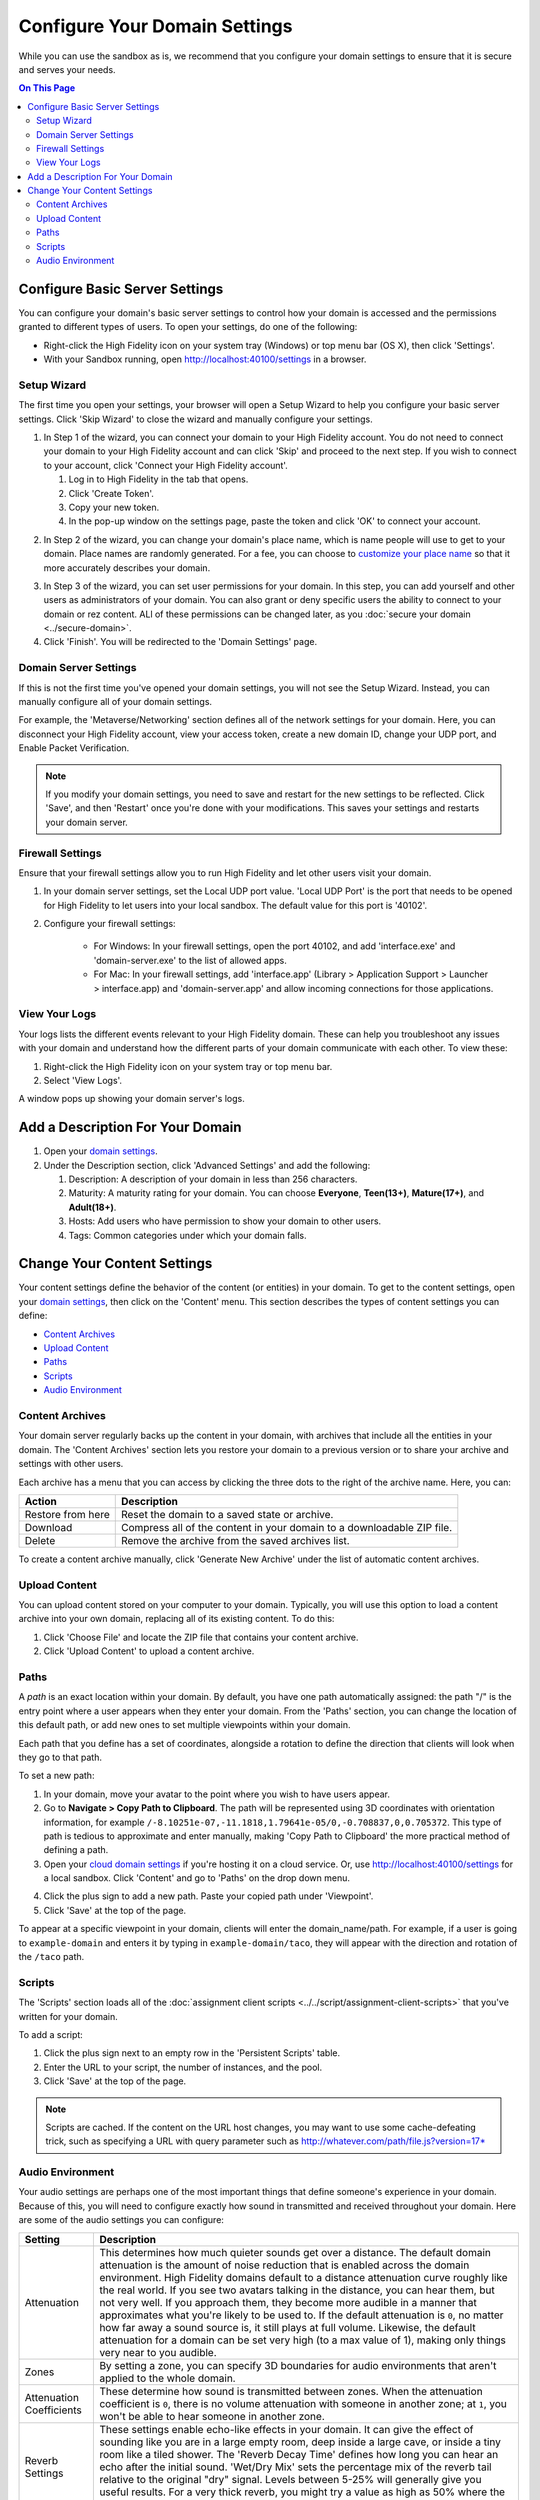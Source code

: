 ####################################
Configure Your Domain Settings
####################################

While you can use the sandbox as is, we recommend that you configure your domain settings to ensure that it is secure and serves your needs. 

.. contents:: On This Page
    :depth: 3

--------------------------------------
Configure Basic Server Settings
--------------------------------------

You can configure your domain's basic server settings to control how your domain is accessed and the permissions granted to different types of users. To open your settings, do one of the following: 

* Right-click the High Fidelity icon on your system tray (Windows) or top menu bar (OS X), then click 'Settings'.
* With your Sandbox running, open `http://localhost:40100/settings <http://localhost:40100/settings>`_ in a browser.

^^^^^^^^^^^^^^^^^^^^^^^^^
Setup Wizard
^^^^^^^^^^^^^^^^^^^^^^^^^

The first time you open your settings, your browser will open a Setup Wizard to help you configure your basic server settings. Click 'Skip Wizard' to close the wizard and manually configure your settings.

1. In Step 1 of the wizard, you can connect your domain to your High Fidelity account. You do not need to connect your domain to your High Fidelity account and can click 'Skip' and proceed to the next step. If you wish to connect to your account, click 'Connect your High Fidelity account'. 

   1. Log in to High Fidelity in the tab that opens. 
   2. Click 'Create Token'. 
   3. Copy your new token.
   4. In the pop-up window on the settings page, paste the token and click 'OK' to connect your account. 

.. image:: _images/step-1-server-settings.png

.. image:: _images/paste-token.png
   
2. In Step 2 of the wizard, you can change your domain's place name, which is name people will use to get to your domain. Place names are randomly generated. For a fee, you can choose to `customize your place name <../place-name.html#purchase-a-place-name>`_ so that it more accurately describes your domain.

.. image:: _images/step-2-server-settings.png

3. In Step 3 of the wizard, you can set user permissions for your domain. In this step, you can add yourself and other users as administrators of your domain. You can also grant or deny specific users the ability to connect to your domain or rez content. ALl of these permissions can be changed later, as you :doc:`secure your domain <../secure-domain>`. 
4. Click 'Finish'. You will be redirected to the 'Domain Settings' page. 

^^^^^^^^^^^^^^^^^^^^^^^^^^^^
Domain Server Settings
^^^^^^^^^^^^^^^^^^^^^^^^^^^^

If this is not the first time you've opened your domain settings, you will not see the Setup Wizard. Instead, you can manually configure all of your domain settings. 

For example, the 'Metaverse/Networking' section defines all of the network settings for your domain. Here, you can disconnect your High Fidelity account, view your access token, create a new domain ID, change your UDP port, and Enable Packet Verification. 

.. image:: _images/metaverse-settings.png

.. note:: If you modify your domain settings, you need to save and restart for the new settings to be reflected. Click 'Save', and then 'Restart' once you're done with your modifications. This saves your settings and restarts your domain server.

^^^^^^^^^^^^^^^^^^^^^^^^^^^^
Firewall Settings
^^^^^^^^^^^^^^^^^^^^^^^^^^^^

Ensure that your firewall settings allow you to run High Fidelity and let other users visit your domain.

1. In your domain server settings, set the Local UDP port value. 'Local UDP Port' is the port that needs to be opened for High Fidelity to let users into your local sandbox. The default value for this port is '40102'.
2. Configure your firewall settings:
    
    * For Windows: In your firewall settings, open the  port 40102, and add 'interface.exe' and 'domain-server.exe' to the list of allowed apps.
    * For Mac: In your firewall settings, add 'interface.app' (Library > Application Support > Launcher > interface.app)  and 'domain-server.app' and allow incoming connections for those applications. 


^^^^^^^^^^^^^^^^^^^^^^
View Your Logs
^^^^^^^^^^^^^^^^^^^^^^

Your logs lists the different events relevant to your High Fidelity domain. These can help you troubleshoot any issues with your domain and understand how the different parts of your domain communicate with each other. To view these:

1. Right-click the High Fidelity icon on your system tray or top menu bar. 
2. Select 'View Logs'.

A window pops up showing your domain server's logs. 

---------------------------------------
Add a Description For Your Domain
---------------------------------------

1. Open your `domain settings <http://localhost:40100/settings/>`_. 
2. Under the Description section, click 'Advanced Settings' and add the following:

   1. Description: A description of your domain in less than 256 characters.
   2. Maturity: A maturity rating for your domain. You can choose **Everyone**, **Teen(13+)**, **Mature(17+)**, and **Adult(18+)**.
   3. Hosts: Add users who have permission to show your domain to other users. 
   4. Tags: Common categories under which your domain falls.

--------------------------------------
Change Your Content Settings
--------------------------------------

Your content settings define the behavior of the content (or entities) in your domain. To get to the content settings, open your `domain settings <http://localhost:40100/settings/>`_, then click on the 'Content' menu. This section describes the types of content settings you can define: 

* `Content Archives`_
* `Upload Content`_
* `Paths`_
* `Scripts`_
* `Audio Environment`_

^^^^^^^^^^^^^^^^^^^^^^^
Content Archives
^^^^^^^^^^^^^^^^^^^^^^^

Your domain server regularly backs up the content in your domain, with archives that include all the entities in your domain. The 'Content Archives' section lets you restore your domain to a previous version or to share your archive and settings with other users. 

Each archive has a menu that you can access by clicking the three dots to the right of the archive name. Here, you can:  

+-------------------+------------------------------------------------------------------------+
| Action            | Description                                                            |
+===================+========================================================================+
| Restore from here | Reset the domain to a saved state or archive.                          |
+-------------------+------------------------------------------------------------------------+
| Download          | Compress all of the content in your domain to a downloadable ZIP file. |
+-------------------+------------------------------------------------------------------------+
| Delete            | Remove the archive from the saved archives list.                       |
+-------------------+------------------------------------------------------------------------+

To create a content archive manually, click 'Generate New Archive' under the list of automatic content archives. 

^^^^^^^^^^^^^^^^^^^^
Upload Content
^^^^^^^^^^^^^^^^^^^^

You can upload content stored on your computer to your domain. Typically, you will use this option to load a content archive into your own domain, replacing all of its existing content. To do this: 

1. Click 'Choose File' and locate the ZIP file that contains your content archive. 
2. Click 'Upload Content' to upload a content archive.

^^^^^^^^^^^^^^^^^^^^
Paths
^^^^^^^^^^^^^^^^^^^^

A *path* is an exact location within your domain. By default, you have one path automatically assigned: the path "/" is the entry point where a user appears when they enter your domain. From the 'Paths' section, you can change the location of this default path, or add new ones to set multiple viewpoints within your domain. 

Each path that you define has a set of coordinates, alongside a rotation to define the direction that clients will look when they go to that path. 

To set a new path: 

1. In your domain, move your avatar to the point where you wish to have users appear. 
2. Go to **Navigate > Copy Path to Clipboard**. The path will be represented using 3D coordinates with orientation information, for example ``/-8.10251e-07,-11.1818,1.79641e-05/0,-0.708837,0,0.705372``. This type of path is tedious to approximate and enter manually, making 'Copy Path to Clipboard' the more practical method of defining a path.
3. Open your `cloud domain settings <https://highfidelity.com/user/cloud_domains>`_ if you're hosting it on a cloud service. Or, use `http://localhost:40100/settings <http://localhost:40100/settings>`_ for a local sandbox. Click 'Content' and go to 'Paths' on the drop down menu. 

.. image:: _images/go-to-path.png

4. Click the plus sign to add a new path. Paste your copied path under 'Viewpoint'.
5. Click 'Save' at the top of the page.

To appear at a specific viewpoint in your domain, clients will enter the domain_name/path. For example, if a user is going to ``example-domain`` and enters it by typing in ``example-domain/taco``, they will appear with the direction and rotation of the ``/taco`` path.

^^^^^^^^^^^^^^^^^^^
Scripts
^^^^^^^^^^^^^^^^^^^

The 'Scripts' section loads all of the :doc:`assignment client scripts <../../script/assignment-client-scripts>` that you've written for your domain. 

To add a script: 

1. Click the plus sign next to an empty row in the 'Persistent Scripts' table. 
2. Enter the URL to your script, the number of instances, and the pool. 
3. Click 'Save' at the top of the page. 

.. note:: Scripts are cached. If the content on the URL host changes, you may want to use some cache-defeating trick, such as specifying a URL with query parameter such as http://whatever.com/path/file.js?version=17*

^^^^^^^^^^^^^^^^^^^^^^^^^
Audio Environment
^^^^^^^^^^^^^^^^^^^^^^^^^

Your audio settings are perhaps one of the most important things that define someone's experience in your domain. Because of this, you will need to configure exactly how sound in transmitted and received throughout your domain. Here are some of the audio settings you can configure: 

+--------------------------+---------------------------------------------------------------------------------------+
| Setting                  | Description                                                                           |
+==========================+=======================================================================================+
| Attenuation              | This determines how much quieter sounds get over a distance. The default domain       |
|                          | attenuation is the amount of noise reduction that is enabled across the domain        |
|                          | environment. High Fidelity domains default to a distance attenuation curve            |
|                          | roughly like the real world. If you see two avatars talking in the distance, you      |
|                          | can hear them, but not very well. If you approach them, they become more audible      |
|                          | in a manner that approximates what you're likely to be used to. If the default        |
|                          | attenuation is ``0``, no matter how far away a sound source is, it still plays        |
|                          | at full volume. Likewise, the default attenuation for a domain can be set very        |
|                          | high (to a max value of 1), making only things very near to you audible.              |
+--------------------------+---------------------------------------------------------------------------------------+
| Zones                    | By setting a zone, you can specify 3D boundaries for audio environments that          |
|                          | aren't applied to the whole domain.                                                   |
+--------------------------+---------------------------------------------------------------------------------------+
| Attenuation Coefficients | These determine how sound is transmitted between zones. When the attenuation          |
|                          | coefficient is ``0``, there is no volume attenuation with someone in another          |
|                          | zone; at ``1``, you won't be able to hear someone in another zone.                    |
+--------------------------+---------------------------------------------------------------------------------------+
| Reverb Settings          | These settings enable echo-like effects in your domain. It can give the effect        |
|                          | of sounding like you are in a large empty room, deep inside a large cave, or          |
|                          | inside a tiny room like a tiled shower. The 'Reverb Decay Time' defines how long      |
|                          | you can hear an echo after the initial sound. 'Wet/Dry Mix' sets the percentage       |
|                          | mix of the reverb tail relative to the original "dry" signal. Levels between          |
|                          | 5-25% will generally give you useful results. For a very thick reverb, you might      |
|                          | try a value as high as 50% where the reverb is nearly as loud as the original signal. |
+--------------------------+---------------------------------------------------------------------------------------+

**Example: Building a Stage**

You can add audio settings for a stage in your domain. This stage is used for performances and events. 

1. Create two new zones, call them "Stage" and "Audience".
2. Set the 'Attenuation Coefficients' to zero with Stage as the source and Audience as the listener. That way, anyone in Audience will hear anyone on Stage at maximum volume. 
3. If you want to minimize people in the audience hearing one another in the Audience zone, set up another 'Attenuation Coefficients' pair with Audience as both source and listener, and set the distance attenuation very high--e.g., to 1.0. That way, you'll only hear people very close to you like your friend on your right, but won't hear the guy coughing 10 rows back.

**See Also**

+ :doc:`Secure Your Domain <../secure-domain>`
+ :doc:`Broadcast to Other Domains <../broadcast-domain>`
+ :doc:`Backup and Restore Your Domain <../backup-restore-domain>`
